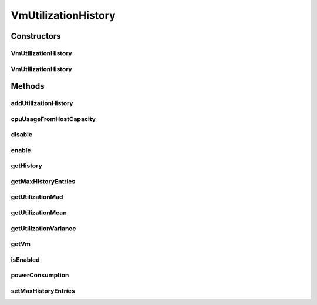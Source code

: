 .. java:import:: org.cloudbus.cloudsim.util MathUtil

.. java:import:: java.util Collections

.. java:import:: java.util SortedMap

.. java:import:: java.util TreeMap

.. java:import:: java.util.stream Stream

VmUtilizationHistory
====================

.. java:package:: org.cloudbus.cloudsim.vms
   :noindex:

.. java:type:: public class VmUtilizationHistory implements UtilizationHistory

   Stores resource utilization data for a specific \ :java:ref:`Vm`\ .

   :author: Anton Beloglazov, Manoel Campos da Silva Filho

Constructors
------------
VmUtilizationHistory
^^^^^^^^^^^^^^^^^^^^

.. java:constructor:: public VmUtilizationHistory(Vm vm, boolean enabled)
   :outertype: VmUtilizationHistory

   Instantiates the class to store resource utilization history for a specific \ :java:ref:`Vm`\ .

   :param vm: the vm to instantiates the object to store utilization history
   :param enabled: true if the history must be enabled by default, enabling usage history to be collected and stored; false if it must be disabled to avoid storing any history, in order to reduce memory usage

VmUtilizationHistory
^^^^^^^^^^^^^^^^^^^^

.. java:constructor:: public VmUtilizationHistory(Vm vm)
   :outertype: VmUtilizationHistory

   Instantiates the class to store resource utilization history for a specific \ :java:ref:`Vm`\ .

   :param vm: the vm to instantiates the object to store utilization history

Methods
-------
addUtilizationHistory
^^^^^^^^^^^^^^^^^^^^^

.. java:method:: @Override public void addUtilizationHistory(double time)
   :outertype: VmUtilizationHistory

cpuUsageFromHostCapacity
^^^^^^^^^^^^^^^^^^^^^^^^

.. java:method:: @Override public double cpuUsageFromHostCapacity(double time)
   :outertype: VmUtilizationHistory

disable
^^^^^^^

.. java:method:: @Override public void disable()
   :outertype: VmUtilizationHistory

enable
^^^^^^

.. java:method:: @Override public void enable()
   :outertype: VmUtilizationHistory

getHistory
^^^^^^^^^^

.. java:method:: @Override public SortedMap<Double, Double> getHistory()
   :outertype: VmUtilizationHistory

getMaxHistoryEntries
^^^^^^^^^^^^^^^^^^^^

.. java:method:: @Override public int getMaxHistoryEntries()
   :outertype: VmUtilizationHistory

getUtilizationMad
^^^^^^^^^^^^^^^^^

.. java:method:: @Override public double getUtilizationMad()
   :outertype: VmUtilizationHistory

getUtilizationMean
^^^^^^^^^^^^^^^^^^

.. java:method:: @Override public double getUtilizationMean()
   :outertype: VmUtilizationHistory

getUtilizationVariance
^^^^^^^^^^^^^^^^^^^^^^

.. java:method:: @Override public double getUtilizationVariance()
   :outertype: VmUtilizationHistory

getVm
^^^^^

.. java:method:: @Override public Vm getVm()
   :outertype: VmUtilizationHistory

isEnabled
^^^^^^^^^

.. java:method:: @Override public boolean isEnabled()
   :outertype: VmUtilizationHistory

powerConsumption
^^^^^^^^^^^^^^^^

.. java:method:: @Override public double powerConsumption(double time)
   :outertype: VmUtilizationHistory

setMaxHistoryEntries
^^^^^^^^^^^^^^^^^^^^

.. java:method:: @Override public void setMaxHistoryEntries(int maxHistoryEntries)
   :outertype: VmUtilizationHistory

